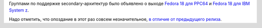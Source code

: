 .. title: Fedora 18 для s390 и PPC64
.. slug: fedora-18-для-s390-и-ppc64
.. date: 2013-01-24 17:17:06
.. tags: powerpc, s390
.. category:
.. link:
.. description:
.. type: text
.. author: Peter Lemenkov

Группами по поддержке secondary-архитектур было объявлено о выходе
`Fedora 18 для
PPC64 <https://fedoraproject.org/wiki/Architectures/PowerPC/F18_release_announcement>`__
и `Fedora 18 для IBM System
z <https://thread.gmane.org/gmane.comp.emulators.hercules390.general/45321>`__.

Надо отметить, что опоздание в этот раз совсем незначительное, `в
отличие от предыдущего релиза </content/fedora-17-для-s390x>`__.
